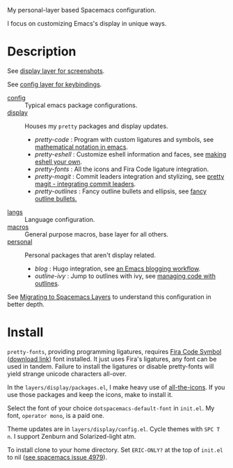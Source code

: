 My personal-layer based Spacemacs configuration.

I focus on customizing Emacs's display in unique ways.

* Description

  See [[./layers/display][display layer for screenshots]].

  See [[./layers/config][config layer for keybindings]].

  - [[./layers/config][config]] :: Typical emacs package configurations.
  - [[./layers/display][display]] :: Houses my ~pretty~ packages and display updates.
       - /pretty-code/ : Program with custom ligatures and symbols, see
         [[http://www.modernemacs.com/post/prettify-mode/][mathematical notation in emacs]].
       - /pretty-eshell/ : Customize eshell information and faces, see
         [[http://www.modernemacs.com/post/custom-eshell/][making eshell your own]].
       - /pretty-fonts/ : All the icons and Fira Code ligature integration.
       - /pretty-magit/ : Commit leaders integration and stylizing, see
         [[http://www.modernemacs.com/post/pretty-magit/][pretty magit - integrating commit leaders]].
       - /pretty-outlines/ : Fancy outline bullets and ellipsis, see [[http://www.modernemacs.com/post/outline-bullets/][fancy outline bullets.]]
  - [[./layers/langs][langs]] :: Language configuration.
  - [[./layers/macros][macros]] :: General purpose macros, base layer for all others.
  - [[./layers/personal][personal]] :: Personal packages that aren't display related.
       - /blog/ : Hugo integration, see [[http://www.modernemacs.com/post/org-mode-blogging/][an Emacs blogging workflow]].
       - /outline-ivy/ : Jump to outlines with ivy, see [[http://www.modernemacs.com/post/outline-ivy/][managing code with outlines]].

  See [[http://www.modernemacs.com/post/migrate-layers/][Migrating to Spacemacs Layers]] to understand this configuration in better depth.

* Install

  ~pretty-fonts~, providing programming ligatures, requires [[https://github.com/tonsky/FiraCode][Fira Code Symbol]]
  ([[https://github.com/tonsky/FiraCode/files/412440/FiraCode-Regular-Symbol.zip][download link]]) font installed. It just uses Fira's ligatures, any font can be
  used in tandem. Failure to install the ligatures or disable pretty-fonts will
  yield strange unicode characters all-over.

  In the ~layers/display/packages.el~, I make heavy use of [[https://github.com/domtronn/all-the-icons.el][all-the-icons]]. If you
  use those packages and keep the icons, make to install it.

  Select the font of your choice ~dotspacemacs-default-font~ in ~init.el~. My
  font, ~operator mono~, is a paid one.

  Theme updates are in ~layers/display/config.el~. Cycle themes with ~SPC T n~.
  I support Zenburn and Solarized-light atm.

  To install clone to your home directory. Set ~ERIC-ONLY?~ at the top of
  ~init.el~ to nil ([[https://github.com/syl20bnr/spacemacs/issues/4979][see spacemacs issue 4979]]).
